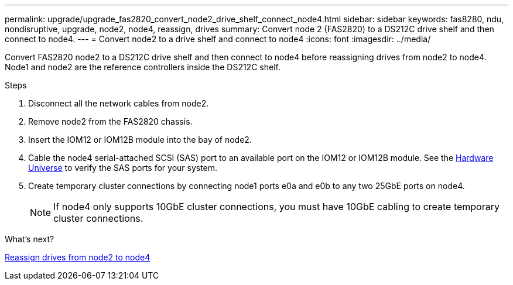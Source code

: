 ---
permalink: upgrade/upgrade_fas2820_convert_node2_drive_shelf_connect_node4.html
sidebar: sidebar
keywords: fas8280, ndu, nondisruptive, upgrade, node2, node4, reassign, drives
summary: Convert node 2 (FAS2820) to a DS212C drive shelf and then connect to node4.
---
= Convert node2 to a drive shelf and connect to node4
:icons: font
:imagesdir: ../media/

[.lead]
Convert FAS2820 node2 to a DS212C drive shelf and then connect to node4 before reassigning drives from node2 to node4. Node1 and node2 are the reference controllers inside the DS212C shelf.

.Steps
. Disconnect all the network cables from node2.
. Remove node2 from the FAS2820 chassis.
. Insert the IOM12 or IOM12B module into the bay of node2.
. Cable the node4 serial-attached SCSI (SAS) port to an available port on the IOM12 or IOM12B module. See the link:https://hwu.netapp.com[Hardware Universe^] to verify the SAS ports for your system. 

. Create temporary cluster connections by connecting node1 ports e0a and e0b to any two 25GbE ports on node4.
+
NOTE: If node4 only supports 10GbE cluster connections, you must have 10GbE cabling to create temporary cluster connections.


.What's next?

link:upgrade_fas2820_reassign_drives_node2_to_node4.html[Reassign drives from node2 to node4]

// 2023 Oct 12, AFFFASDOC-64